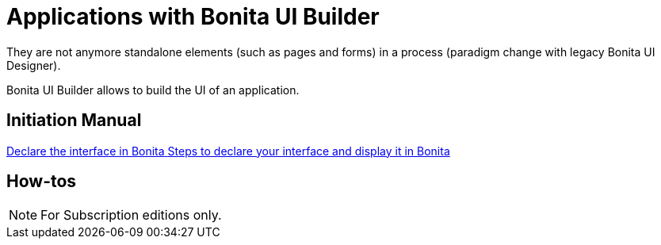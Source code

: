 = Applications with Bonita UI Builder
:page-aliases: ROOT:bonita-ui-builder.adoc
:description: Bonita UI Builder allows to build the UI of an application.
They are not anymore standalone elements (such as pages and forms) in a process (paradigm change with legacy Bonita UI Designer).

{description}

[.card-section]
== Initiation Manual

[.card.card-index]
--
xref:ROOT:builder-declare-interface-in-bonita.adoc[[.card-title]#Declare the interface in Bonita# [.card-body.card-content-overflow]#pass:q[Steps to declare your interface and display it in Bonita]#]
--


[.card-section]
== How-tos

[NOTE]
====
For Subscription editions only.
====
